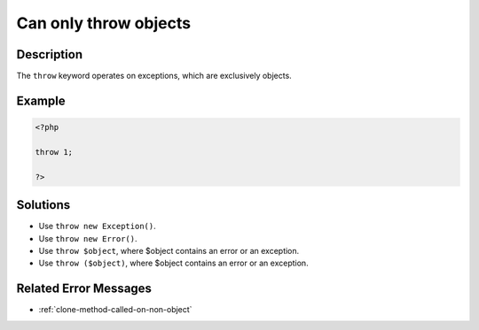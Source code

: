 .. _can-only-throw-objects:

Can only throw objects
----------------------
 
.. meta::
	:description:
		Can only throw objects: The ``throw`` keyword operates on exceptions, which are exclusively objects.
	:og:image: https://php-changed-behaviors.readthedocs.io/en/latest/_static/logo.png
	:og:type: article
	:og:title: Can only throw objects
	:og:description: The ``throw`` keyword operates on exceptions, which are exclusively objects
	:og:url: https://php-errors.readthedocs.io/en/latest/messages/can-only-throw-objects.html
	:og:locale: en
	:twitter:card: summary_large_image
	:twitter:site: @exakat
	:twitter:title: Can only throw objects
	:twitter:description: Can only throw objects: The ``throw`` keyword operates on exceptions, which are exclusively objects
	:twitter:creator: @exakat
	:twitter:image:src: https://php-changed-behaviors.readthedocs.io/en/latest/_static/logo.png

.. raw:: html

	<script type="application/ld+json">{"@context":"https:\/\/schema.org","@graph":[{"@type":"WebPage","@id":"https:\/\/php-errors.readthedocs.io\/en\/latest\/tips\/can-only-throw-objects.html","url":"https:\/\/php-errors.readthedocs.io\/en\/latest\/tips\/can-only-throw-objects.html","name":"Can only throw objects","isPartOf":{"@id":"https:\/\/www.exakat.io\/"},"datePublished":"Fri, 21 Feb 2025 18:53:43 +0000","dateModified":"Fri, 21 Feb 2025 18:53:43 +0000","description":"The ``throw`` keyword operates on exceptions, which are exclusively objects","inLanguage":"en-US","potentialAction":[{"@type":"ReadAction","target":["https:\/\/php-tips.readthedocs.io\/en\/latest\/tips\/can-only-throw-objects.html"]}]},{"@type":"WebSite","@id":"https:\/\/www.exakat.io\/","url":"https:\/\/www.exakat.io\/","name":"Exakat","description":"Smart PHP static analysis","inLanguage":"en-US"}]}</script>

Description
___________
 
The ``throw`` keyword operates on exceptions, which are exclusively objects.

Example
_______

.. code-block:: php

   <?php
   
   throw 1;
   
   ?>

Solutions
_________

+ Use ``throw new Exception()``.
+ Use ``throw new Error()``.
+ Use ``throw $object``, where $object contains an error or an exception.
+ Use ``throw ($object)``, where $object contains an error or an exception.

Related Error Messages
______________________

+ :ref:`clone-method-called-on-non-object`
